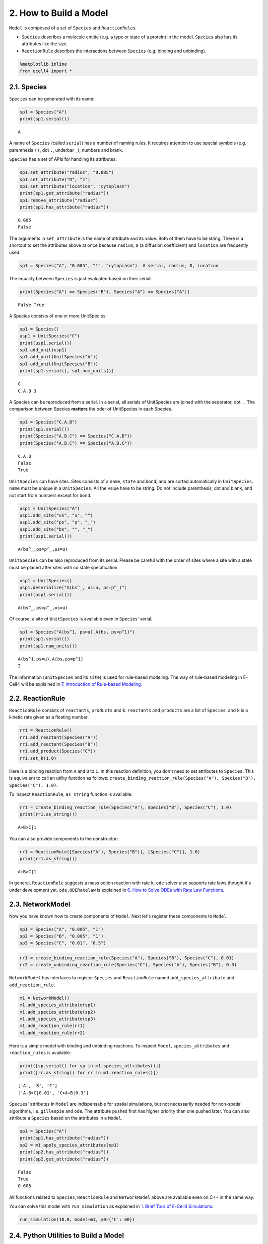 
2. How to Build a Model
=======================

``Model`` is composed of a set of ``Species`` and ``ReactionRule``\ s.

-  ``Species`` describes a molecule entitie (e.g. a type or state of a
   protein) in the model. ``Species`` also has its attributes like the
   size.
-  ``ReactionRule`` describes the interactions between ``Species`` (e.g.
   binding and unbinding).

.. code:: ipython2

    %matplotlib inline
    from ecell4 import *

2.1. Species
------------

``Species`` can be generated with its name:

.. code:: ipython2

    sp1 = Species("A")
    print(sp1.serial())


.. parsed-literal::

    A


A name of ``Species`` (called ``serial``) has a number of naming rules.
It requires attention to use special symbols (e.g. parenthesis ``()``,
dot ``.``, underbar ``_``), numbers and brank.

``Species`` has a set of APIs for handling its attributes:

.. code:: ipython2

    sp1.set_attribute("radius", "0.005")
    sp1.set_attribute("D", "1")
    sp1.set_attribute("location", "cytoplasm")
    print(sp1.get_attribute("radius"))
    sp1.remove_attribute("radius")
    print(sp1.has_attribute("radius"))


.. parsed-literal::

    0.005
    False


The arguments in ``set_attribute`` is the name of attribute and its
value. Both of them have to be string. There is a shortcut to set the
attributes above at once because ``radius``, ``D`` (a diffusion
coefficient) and ``location`` are frequently used.

.. code:: ipython2

    sp1 = Species("A", "0.005", "1", "cytoplasm")  # serial, radius, D, location

The equality between ``Species`` is just evaluated based on their
serial:

.. code:: ipython2

    print(Species("A") == Species("B"), Species("A") == Species("A"))


.. parsed-literal::

    False True


A Species consists of one or more UnitSpecies:

.. code:: ipython2

    sp1 = Species()
    usp1 = UnitSpecies("C")
    print(usp1.serial())
    sp1.add_unit(usp1)
    sp1.add_unit(UnitSpecies("A"))
    sp1.add_unit(UnitSpecies("B"))
    print(sp1.serial(), sp1.num_units())


.. parsed-literal::

    C
    C.A.B 3


A Species can be reproduced from a serial. In a serial, all serials of
UnitSpecies are joined with the separator, dot ``.``. The comparison
between Species **matters** the oder of UnitSpecies in each Species.

.. code:: ipython2

    sp1 = Species("C.A.B")
    print(sp1.serial())
    print(Species("A.B.C") == Species("C.A.B"))
    print(Species("A.B.C") == Species("A.B.C"))


.. parsed-literal::

    C.A.B
    False
    True


``UnitSpecies`` can have sites. Sites consists of a ``name``, ``state``
and ``bond``, and are sorted automatically in ``UnitSpecies``. ``name``
must be unique in a ``UnitSpecies``. All the value have to be string. Do
not include parenthesis, dot and blank, and not start from numbers
except for ``bond``.

.. code:: ipython2

    usp1 = UnitSpecies("A")
    usp1.add_site("us", "u", "")
    usp1.add_site("ps", "p", "_")
    usp1.add_site("bs", "", "_")
    print(usp1.serial())


.. parsed-literal::

    A(bs^_,ps=p^_,us=u)


``UnitSpecies`` can be also reproduced from its serial. Please be
careful with the order of sites where a site with a state must be placed
after sites with no state specification:

.. code:: ipython2

    usp1 = UnitSpecies()
    usp1.deserialize("A(bs^_, us=u, ps=p^_)")
    print(usp1.serial())


.. parsed-literal::

    A(bs^_,ps=p^_,us=u)


Of course, a site of ``UnitSpecies`` is available even in ``Species``'
serial.

.. code:: ipython2

    sp1 = Species("A(bs^1, ps=u).A(bs, ps=p^1)")
    print(sp1.serial())
    print(sp1.num_units())


.. parsed-literal::

    A(bs^1,ps=u).A(bs,ps=p^1)
    2


The information (``UnitSpecies`` and its ``site``) is used for
rule-based modeling. The way of rule-based modeling in E-Cell4 will be
explained in `7. Introduction of Rule-based
Modeling <7.%20Introduction%20of%20Rule-based%20Modeling.ipynb>`__.

2.2. ReactionRule
-----------------

``ReactionRule`` consists of ``reactants``, ``products`` and ``k``.
``reactants`` and ``products`` are a list of ``Species``, and ``k`` is a
kinetic rate given as a floating number.

.. code:: ipython2

    rr1 = ReactionRule()
    rr1.add_reactant(Species("A"))
    rr1.add_reactant(Species("B"))
    rr1.add_product(Species("C"))
    rr1.set_k(1.0)

Here is a binding reaction from ``A`` and ``B`` to ``C``. In this
reaction definition, you don't need to set attributes to ``Species``.
This is equivalent to call an utility function as follows:
``create_binding_reaction_rule(Species("A"), Species("B"), Species("C"), 1.0)``.

To inspect ``ReactionRule``, ``as_string`` function is available:

.. code:: ipython2

    rr1 = create_binding_reaction_rule(Species("A"), Species("B"), Species("C"), 1.0)
    print(rr1.as_string())


.. parsed-literal::

    A+B>C|1


You can also provide components to the constructor:

.. code:: ipython2

    rr1 = ReactionRule([Species("A"), Species("B")], [Species("C")], 1.0)
    print(rr1.as_string())


.. parsed-literal::

    A+B>C|1


In general, ``ReactionRule`` suggests a mass action reaction with rate
``k``. ``ode`` solver also supports rate laws thought it's under
development yet. ``ode.ODERatelaw`` is explained in `6. How to Solve
ODEs with Rate Law
Functions <6.%20How%20to%20Solve%20ODEs%20with%20Rate%20Law%20Functions.ipynb>`__.

2.3. NetworkModel
-----------------

Now you have known how to create components of ``Model``. Next let's
register these components to ``Model``.

.. code:: ipython2

    sp1 = Species("A", "0.005", "1")
    sp2 = Species("B", "0.005", "1")
    sp3 = Species("C", "0.01", "0.5")

.. code:: ipython2

    rr1 = create_binding_reaction_rule(Species("A"), Species("B"), Species("C"), 0.01)
    rr2 = create_unbinding_reaction_rule(Species("C"), Species("A"), Species("B"), 0.3)

``NetworkModel`` has interfaces to register ``Species`` and
``ReactionRule`` named ``add_species_attribute`` and
``add_reaction_rule``.

.. code:: ipython2

    m1 = NetworkModel()
    m1.add_species_attribute(sp1)
    m1.add_species_attribute(sp2)
    m1.add_species_attribute(sp3)
    m1.add_reaction_rule(rr1)
    m1.add_reaction_rule(rr2)

Here is a simple model with binding and unbinding reactions. To inspect
``Model``, ``species_attributes`` and ``reaction_rules`` is available:

.. code:: ipython2

    print([sp.serial() for sp in m1.species_attributes()])
    print([rr.as_string() for rr in m1.reaction_rules()])


.. parsed-literal::

    ['A', 'B', 'C']
    ['A+B>C|0.01', 'C>A+B|0.3']


``Species``' attributes in ``Model`` are indispensable for spatial
simulations, but not necessarily needed for non-spatial algorithms, i.e.
``gillespie`` and ``ode``. The attribute pushed first has higher
priority than one pushed later. You can also attribute a ``Species``
based on the attributes in a ``Model``.

.. code:: ipython2

    sp1 = Species("A")
    print(sp1.has_attribute("radius"))
    sp2 = m1.apply_species_attributes(sp1)
    print(sp2.has_attribute("radius"))
    print(sp2.get_attribute("radius"))


.. parsed-literal::

    False
    True
    0.005


All functions related to ``Species``, ``ReactionRule`` and
``NetworkModel`` above are available even on C++ in the same way.

You can solve this model with ``run_simulation`` as explained in `1.
Brief Tour of E-Cell4
Simulations <1.%20Brief%20Tour%20of%20E-Cell4%20Simulations.ipynb>`__:

.. code:: ipython2

    run_simulation(10.0, model=m1, y0={'C': 60})



.. image:: tutorial2_files/tutorial2_38_0.png


2.4. Python Utilities to Build a Model
--------------------------------------

As shown in `1. Brief Tour of E-Cell4
Simulations <1.%20Brief%20Tour%20of%20E-Cell4%20Simulations.ipynb>`__,
E-Cell4 also provides the easier way to build a model using ``with``
statement:

.. code:: ipython2

    with species_attributes():
        A | B | {'radius': '0.005', 'D': '1'}
        C | {'radius': '0.01', 'D': '0.5'}
    
    with reaction_rules():
        A + B == C | (0.01, 0.3)
    
    m1 = get_model()

For reversible reactions, ``<>`` is also available instead of ``==`` on
Python 2, but deprecated on Python3. In the ``with`` statement,
undeclared variables are automaticaly assumed to be a ``Species``. Any
Python variables, functions and statement are available even in the
``with`` block.

.. code:: ipython2

    from math import log
    
    ka, kd, kf = 0.01, 0.3, 0.1
    tau = 10.0
    
    with reaction_rules():
        E0 + S == ES | (ka, kd)
    
        if tau > 0:
            ES > E1 + P | kf
            E1 > E0 | log(2) / tau
        else:
            ES > E0 + P | kf
    
    m1 = get_model()
    del ka, kd, kf, tau

Meanwhile, once some variable is declared even outside the block, you
can not use its name as a ``Species`` as follows:

.. code:: ipython2

    A = 10
    
    try:
        with reaction_rules():
            A + B == C | (0.01, 0.3)
    except Exception as e:
        print(repr(e))
    
    del A


.. parsed-literal::

    RuntimeError('invalid expression; "10" given',)


where ``A + B == C`` exactly means ``10 + B == C``.

In the absence of left or right hand side of ``ReactionRule`` like
synthesis or degradation, you may want to describe like:

.. code:: python

    with reaction_rules():
        A > | 1.0  # XXX: will raise SyntaxError
        > A | 1.0  # XXX: will raise SyntaxError

However, they are not accepted because of ``SyntaxError`` on Python. To
describe these cases, a special operator, tilde ``~``, is available.
``~`` sets a stoichiometric coefficient of the following ``Species`` as
zero, which means the ``Species`` is just ignored in the
``ReactionRule``.

.. code:: ipython2

    with reaction_rules():
        ~A > A | 2.0  # equivalent to `create_synthesis_reaction_rule`
        A > ~A | 1.0  # equivalent to `create_degradation_reaction_rule`
    
    m1 = get_model()
    print([rr.as_string() for rr in m1.reaction_rules()])


.. parsed-literal::

    ['>A|2', 'A>|1']


The following ``Species``' name is not necessarily needed to be the same
as others. The model above describes :math:`[A]'=2-[A]`:

.. code:: ipython2

    from math import exp
    run_simulation(10.0, model=m1, opt_args=['-', lambda t: 2.0 * (1 - exp(-t)), '--'])



.. image:: tutorial2_files/tutorial2_48_0.png


A chain of serial reactions can be described in one line. To split a
line into two or more physical lines, wrap lines in a parenthesis:

.. code:: ipython2

    with reaction_rules():
        (E + S == ES | (0.5, 1.0)
             > E + P | 1.5)
    
    m1 = get_model()
    print([rr.as_string() for rr in m1.reaction_rules()])


.. parsed-literal::

    ['E+S>ES|0.5', 'ES>E+S|1', 'ES>E+P|1.5']


The method uses global variables in ``ecell4.util.decorator`` (e.g.
``REACTION_RULES``) to cache objects created in the ``with`` statement:

.. code:: ipython2

    import ecell4.util.decorator
    
    with reaction_rules():
        A + B == C | (0.01, 0.3)
    
    print(ecell4.util.decorator.REACTION_RULES)  #XXX: Only for debugging
    get_model()
    print(ecell4.util.decorator.REACTION_RULES)  #XXX: Only for debugging


.. parsed-literal::

    [<ecell4.core.ReactionRule object at 0x7f9471af5fd8>, <ecell4.core.ReactionRule object at 0x7f9471af5990>]
    []


For the modularity in building ``Model``, decorator functions are also
usefull.

.. code:: ipython2

    @species_attributes
    def attrgen1(radius, D):
        A | B | {'radius': str(radius), 'D': str(D)}
        C | {'radius': str(radius * 2), 'D': str(D * 0.5)}
    
    @reaction_rules
    def rrgen1(kon, koff):
        A + B == C | (kon, koff)
    
    attrs1 = attrgen1(0.005, 1)
    rrs1 = rrgen1(0.01, 0.3)
    print(attrs1)
    print(rrs1)


.. parsed-literal::

    [<ecell4.core.Species object at 0x7f9471af5990>, <ecell4.core.Species object at 0x7f9471af5fd8>, <ecell4.core.Species object at 0x7f9471af5f60>]
    [<ecell4.core.ReactionRule object at 0x7f9471af5f00>, <ecell4.core.ReactionRule object at 0x7f9471af5ee8>]


Do **not** add parenthesis after decorators in contrast to the case of
the ``with`` statement. The functions decorated by ``reaction_rules``
and ``species_attributes`` return a list of ``ReactionRule``\ s and
``Species`` respectively. The list can be registered to ``Model`` at
once by using ``add_reaction_rules`` and ``add_species_attributes``.

.. code:: ipython2

    m1 = NetworkModel()
    m1.add_species_attributes(attrs1)
    m1.add_reaction_rules(rrs1)
    print(m1.num_reaction_rules())


.. parsed-literal::

    2


This method is modular and reusable relative to the way using ``with``
statement.
